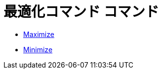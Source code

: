 = 最適化コマンド コマンド
ifdef::env-github[:imagesdir: /ja/modules/ROOT/assets/images]

* xref:/commands/Maximize.adoc[Maximize]
* xref:/commands/Minimize.adoc[Minimize]
